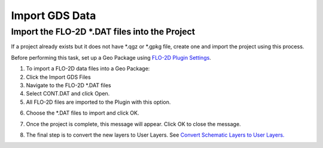 Import GDS Data
==================

Import the FLO-2D \*.DAT files into the Project
-------------------------------------------------

If a project already exists but it does not have \*.qgz or \*.gpkg file,
create one and import the project using this process.

.. image:: ../img/Import-GDS-Data/importgdsdata1.png


Before performing this task, set up a Geo Package using `FLO-2D Plugin
Settings <#_FLO-2D_Plugin_Settings>`__.

1. To import a FLO-2D data files into a Geo Package:

2. Click the Import GDS Files

3. Navigate to the FLO-2D \*.DAT files

4. Select CONT.DAT and click Open.

5. All FLO-2D files are imported to the Plugin with this option.

.. image:: ../img/Import-GDS-Data/importgdsdata2.png


6. Choose the \*.DAT files to import and click OK.

.. image:: ../img/Import-GDS-Data/importgdsdata3.png


7. Once the project is complete, this message will appear. Click OK to
   close the message.

.. image:: ../img/Import-GDS-Data/importgdsdata4.png


8. The final step is to convert the new layers to User Layers. See
   `Convert Schematic Layers to User Layers. <Schema%202%20User.html>`__
